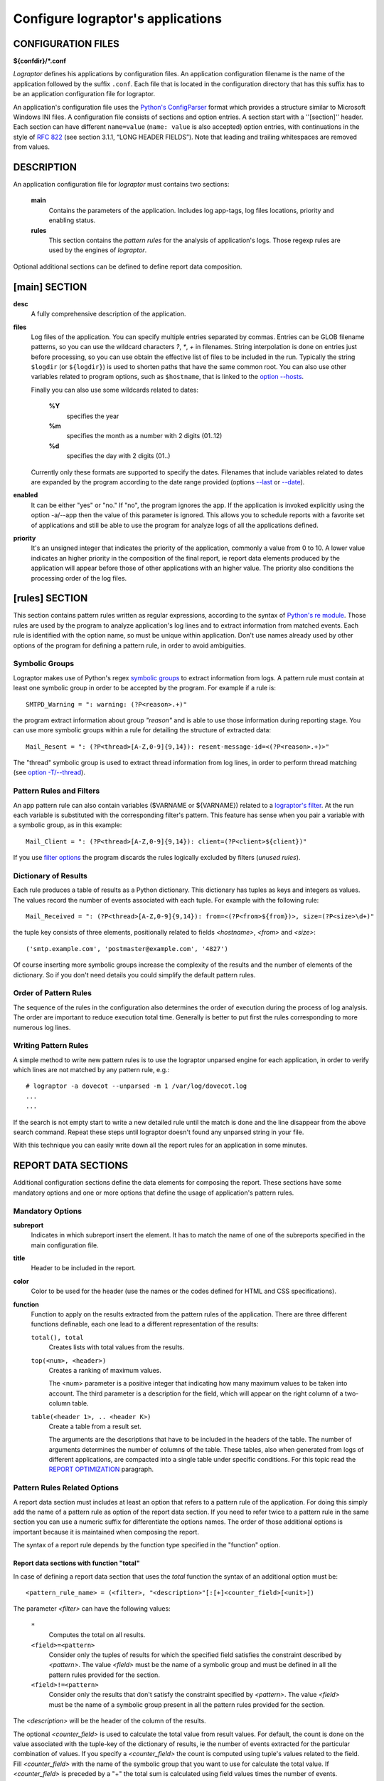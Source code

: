 ==================================
Configure lograptor's applications
==================================

*******************
CONFIGURATION FILES
*******************

**${confdir}/*.conf**

*Lograptor* defines his applications by configuration files. An application configuration
filename is the name of the application followed by the suffix ``.conf``.
Each file that is located in the configuration  directory that has this suffix has to be
an application configuration file for lograptor.

An application's configuration file uses the
`Python's ConfigParser <https://docs.python.org/2/library/configparser.html>`_
format which provides a structure similar to Microsoft Windows INI files.
A configuration file consists of sections and option entries. A section start with a ''[section]'' header.
Each section can have different ``name=value`` (``name: value`` is also accepted) option entries, with
continuations in the style of `RFC 822 <https://www.ietf.org/rfc/rfc0822.txt>`_
(see section 3.1.1, “LONG HEADER FIELDS”).
Note that leading and trailing whitespaces are removed from values.


***********
DESCRIPTION
***********

An application configuration file for *lograptor* must contains two sections:

    **main**
        Contains the parameters of the application. Includes log app-tags, log files
        locations, priority and enabling status.

    **rules**
        This section contains the *pattern rules* for the analysis of application's logs.
        Those regexp rules are used by the engines of *lograptor*.

Optional additional sections can be defined to define report data composition.


**************
[main] SECTION
**************

**desc**
    A fully comprehensive description of the application.

**files**
    Log files of the application. You can specify multiple entries separated by commas.
    Entries can be GLOB filename patterns, so you can use the wildcard characters *?*, *\**,
    *+* in filenames.
    String interpolation is done on entries just before processing, so you can use obtain the
    effective list of files to be included in the run.
    Typically the string ``$logdir`` (or ``${logdir}``) is used to shorten paths that have
    the same common root.
    You can also use other variables related to program options, such as ``$hostname``, that
    is linked to the `option --hosts <lograptor.html#cmdoption-H>`_.

    Finally you can also use some wildcards related to dates:

     **%Y**
        specifies the year

     **%m** 
        specifies the month as a number with 2 digits (01..12)

     **%d** 
        specifies the day with 2 digits (01..)

    Currently only these formats are supported to specify the dates. Filenames that include
    variables related to dates are expanded by the program according to the date range provided
    (options `--last <lograptor.html#cmdoption-last>`_ or `--date <lograptor.html#cmdoption-date>`_).

**enabled**
    It can be either "yes" or "no." If "no", the program ignores the app.
    If the application is invoked explicitly using the option -a/--app
    then the value of this parameter is ignored.
    This allows you to schedule reports with a favorite set of applications
    and still be able to use the program for analyze logs of all the applications defined.

**priority**
    It's an unsigned integer that indicates the priority of the application, commonly
    a value from 0 to 10. A lower value indicates an higher priority in the composition
    of the final report, ie report data elements produced by the application will appear
    before those of other applications with an higher value.
    The priority also conditions the processing order of the log files.


***************
[rules] SECTION
***************

This section contains pattern rules written as regular expressions, according to the syntax of
`Python's re module <https://docs.python.org/2/library/re.html>`_.
Those rules are used by the program to analyze application's log lines and to extract
information  from matched events.
Each rule is identified with the option name, so must be unique within application.
Don't use names already used by other options of the program for defining a pattern rule,
in order to avoid ambiguities.


Symbolic Groups
---------------

Lograptor makes use of Python's regex
`symbolic groups <https://docs.python.org/2/library/re.html#regular-expression-syntax>`_
to extract information from logs.
A pattern rule must contain at least one symbolic group in order to be accepted by the program.
For example if a rule is::

    SMTPD_Warning = ": warning: (?P<reason>.+)"

the program extract information about group *"reason"* and is able to use those information
during reporting stage.
You can use more symbolic groups within a rule for detailing the structure of extracted data::

    Mail_Resent = ": (?P<thread>[A-Z,0-9]{9,14}): resent-message-id=<(?P<reason>.+)>"

The "thread" symbolic group is used to extract thread information from log lines, in
order to perform thread matching (see `option -T/--thread <lograptor.html#cmdoption-T>`_).


Pattern Rules and Filters
-------------------------

An app pattern rule can also contain variables ($VARNAME or ${VARNAME}) related to a
`lograptor's filter <lograptor.html#cmdoption-F>`_.
At the run each variable is substituted with the corresponding filter's pattern.
This feature has sense when you pair a variable with a symbolic group, as in this example::

    Mail_Client = ": (?P<thread>[A-Z,0-9]{9,14}): client=(?P<client>${client})"

If you use `filter options <lograptor.html#cmdoption-F>`_ the program discards the
rules logically excluded by filters (*unused rules*).


Dictionary of Results
---------------------

Each rule produces a table of results as a Python dictionary. This dictionary has tuples
as keys and integers as values. The values record the number of events associated with
each tuple. For example with the following rule::

    Mail_Received = ": (?P<thread>[A-Z,0-9]{9,14}): from=<(?P<from>${from})>, size=(?P<size>\d+)"

the tuple key consists of three elements, positionally related to fields *<hostname>*,
*<from>* and *<size>*::

    ('smtp.example.com', 'postmaster@example.com', '4827')

Of course inserting more symbolic groups increase the complexity of the results and
the number of elements of the dictionary. So if you don't need details you could
simplify the default pattern rules.


Order of Pattern Rules
----------------------

The sequence of the rules in the configuration also determines the order of execution
during the process of log analysis. The order are important to reduce execution total time.
Generally is better to put first the rules corresponding to more numerous log lines.


Writing Pattern Rules
---------------------

A simple method to write new pattern rules is to use the lograptor unparsed engine for
each application, in order to verify which lines are not matched by any pattern rule, e.g.::

    # lograptor -a dovecot --unparsed -m 1 /var/log/dovecot.log
    ...
    ...

If the search is not empty start to write a new detailed rule until the match is done and
the line disappear from the above search command. Repeat these steps until lograptor
doesn't found any unparsed string in your file.

With this technique you can easily write down all the report rules for an application
in some minutes.


********************
REPORT DATA SECTIONS
********************

Additional configuration sections define the data elements for composing the report.
These sections have some mandatory options and one or more options that define the
usage of application's pattern rules.


Mandatory Options
-----------------

**subreport**
    Indicates in which subreport insert the element. It has to match the name of one
    of the subreports specified in the main configuration file.

**title**
    Header to be included in the report.

**color**
    Color to be used for the header (use the names or the codes defined for HTML and CSS
    specifications).

**function**
    Function to apply on the results extracted from the pattern rules of the application.
    There are three different functions definable, each one lead to a different
    representation of the results:

    ``total(), total``
        Creates lists with total values from the results.

    ``top(<num>, <header>)``
        Creates a ranking of maximum values.

        The <num> parameter is a positive integer that indicating how many maximum values
        to be taken into account. The third parameter is a description for the field, which
        will appear on the right column of a two-column table.

    ``table(<header 1>, .. <header K>)``
        Create a table from a result set.

        The arguments are the descriptions that have to be included in the
        headers of the table.
        The number of arguments determines the number of columns of the table. These tables,
        also when generated from logs of different applications, are compacted into a single
        table under specific conditions. For this topic read the
        `REPORT OPTIMIZATION <lograptor-apps.html#report-optimization>`_ paragraph.


Pattern Rules Related Options
-----------------------------

A report data section must includes at least an option that refers to a pattern rule of the application.
For doing this simply add the name of a pattern rule as option of the report data section.
If you need to refer twice to a pattern rule in the same section you can use a numeric suffix
for differentiate the options names.
The order of those additional options is important because it is maintained when composing the report.

The syntax of a report rule depends by the function type specified in the "function" option.


Report data sections with function "total"
..........................................

In case of defining a report data section that uses the *total* function the syntax of an
additional option must be::

    <pattern_rule_name> = (<filter>, "<description>"[:[+]<counter_field>[<unit>])

The parameter *<filter>* can have the following values:

    ``*``
        Computes the total on all results.

    ``<field>=<pattern>``
        Consider only the tuples of results for which the specified field satisfies the
        constraint described by *<pattern>*. The value *<field>* must be the name of a
        symbolic group and must be defined in all the pattern rules provided for the section.

    ``<field>!=<pattern>``
        Consider only the results that don't satisfy the constraint specified by *<pattern>*.
        The value *<field>* must be the name of a symbolic group present in all the pattern
        rules provided for the section.

The *<description>* will be the header of the column of the results.

The optional *<counter_field>* is used to calculate the total value from result values.
For default, the count is done on the value associated with the tuple-key of
the dictionary of results, ie the number of events extracted  for the particular
combination of values. If you specify a *<counter_field>* the count is computed using
tuple's values related to the field. Fill *<counter_field>* with the name of the symbolic
group that you want to use for calculate the total value. If *<counter_field>* is preceded
by a "+" the total sum is calculated using field values times the number of events.

The *<counter_field>* can be followed by a measurement *<unit>* specification of bits or
bytes. This specification have to be enclosed between square brackets and can have one of
the metric prefixes K, M, G, or T.
The value is calculated according to the JEDEC specification, ie 1Kbit = 1024 bits.
For example "[Kb]" or "[Kbits]" means kilobits and "[GB]" or "[Gbytes]" means gigabytes.
The numerical results in bytes or bits are then normalized to the multiple unit best
suited for report presentation.

As a full example, having the pattern rule::

   Mail_Received = ": (?P<thread>[A-Z,0-9]{9,14}): from=<(?P<from>${from})>, size=(?P<size>\d+)"

and defining the corresponding report rule::

   Mail_Received = (*, "Total Messages Processed")

you will produce a report that contains the count of total messages received.
Instead, using the following option::

   Mail_Received = (*, "Total Transferred Size":+size)

a count of the total number of bytes received will be made.
Adding a memory measurement unit specification::

   Mail_Received = (*, "Total Transferred Size":+size[B])

you can afford a better understanding of the results.


Report data section with function "top"
.......................................

In case of function *top* the syntax of an additional option must be::

   <pattern_rule_name> = (<filter>, <field>[:[+]<counter_field>[<unit>])

All the parameters except *<field>* have the same syntax and meaning as have
for the function *total*. The *<field>* parameter can be *hostname* or the name
of a symbolic group belonging to the pattern rule associated, with the exception
of the *thread* symbolic group that is reserved.

For example, having this pattern rule::

   Mail_Received = ": (?P<thread>[A-Z,0-9]{9,14}): from=<(?P<from>${from})>, size=(?P<size>\d+)"

you can define a report data option that creates the list of servers that have sent more mail::

   Mail_Received = (*, hostname)

Instead, with the following report data option::

   Mail_Received = (*, from)

a ranking of email accounts that have sent more messages is created.

As in the case of the *total* function, you can specify a *<counter_field>* for
count alternative values.
For example with this report rule::

   Mail_Received = (*, from:size[B])

you obtain the ranking of the largest e-mails sent during the period:
Instead, inserting the prefix "+"::

   Mail_Received = (*, from:+size[B])

the program computes the list of senders that had the most high traffic during
the period.


Report rules with function "table"
..................................

In case of function *table* the syntax of an additional option must be::

   <report_rule> = (<filter>, <field>, ... <field>)

The *<filter>* parameter has the same syntax and effect as that has in the
case of functions "total" and "top".

The *<field>* parameters are literal strings enclosed in double quotes, or
*hostname* (without quotes) or in alternative the name of a symbolic group
belonging to the associated pattern rule (except *thread* that is a reserved).

The number of *<field>* parameters cannot be less than the number of columns
of the table, that is defined by the section's option "function".
When the number of parameters of the report rule is greater than the number of
columns of the table, the program collapses the remaining values in the last
column of the table, forming a comma-separated list.

If *<field>* is a string enclosed between double quotes it will be used as fixed
value in the corresponding column, in order to decorate the data and distinguish
results from those extracted by other rules or different applications.

The first *<field>* parameter is used for sorting the table, so is usually better
if you use for this a reference to a symbolic group instead of a quoted string.

When multiple report data options are configured the results are merged in a
single table, so use multiple report data options only if mixing these results
is significant.


Report Optimization
-------------------

The program automatically merge tables produced from logs of different applications
when the tables belong to the same subreport.
Table merging is done when if there is an exact matching between titles and headers.
The correspondence of the headers is performed on names, total number and position.
This feature is useful for example if you want to produce a single table with all
user logins. The resulting reports are smaller and more readable.


********
COMMENTS
********

Lines starting with "#" or ';' are ignored and may be used to provide comments.


*******
AUTHORS
*******

Davide Brunato <`brunato@sissa.it <mailto:brunato@sissa.it>`_>


********
SEE ALSO
********
`lograptor(8) <lograptor.html>`_,
`lograptor.conf(5) <lograptor-conf.html>`_,
`lograptor-examples(5) <lograptor-examples.html>`_,
